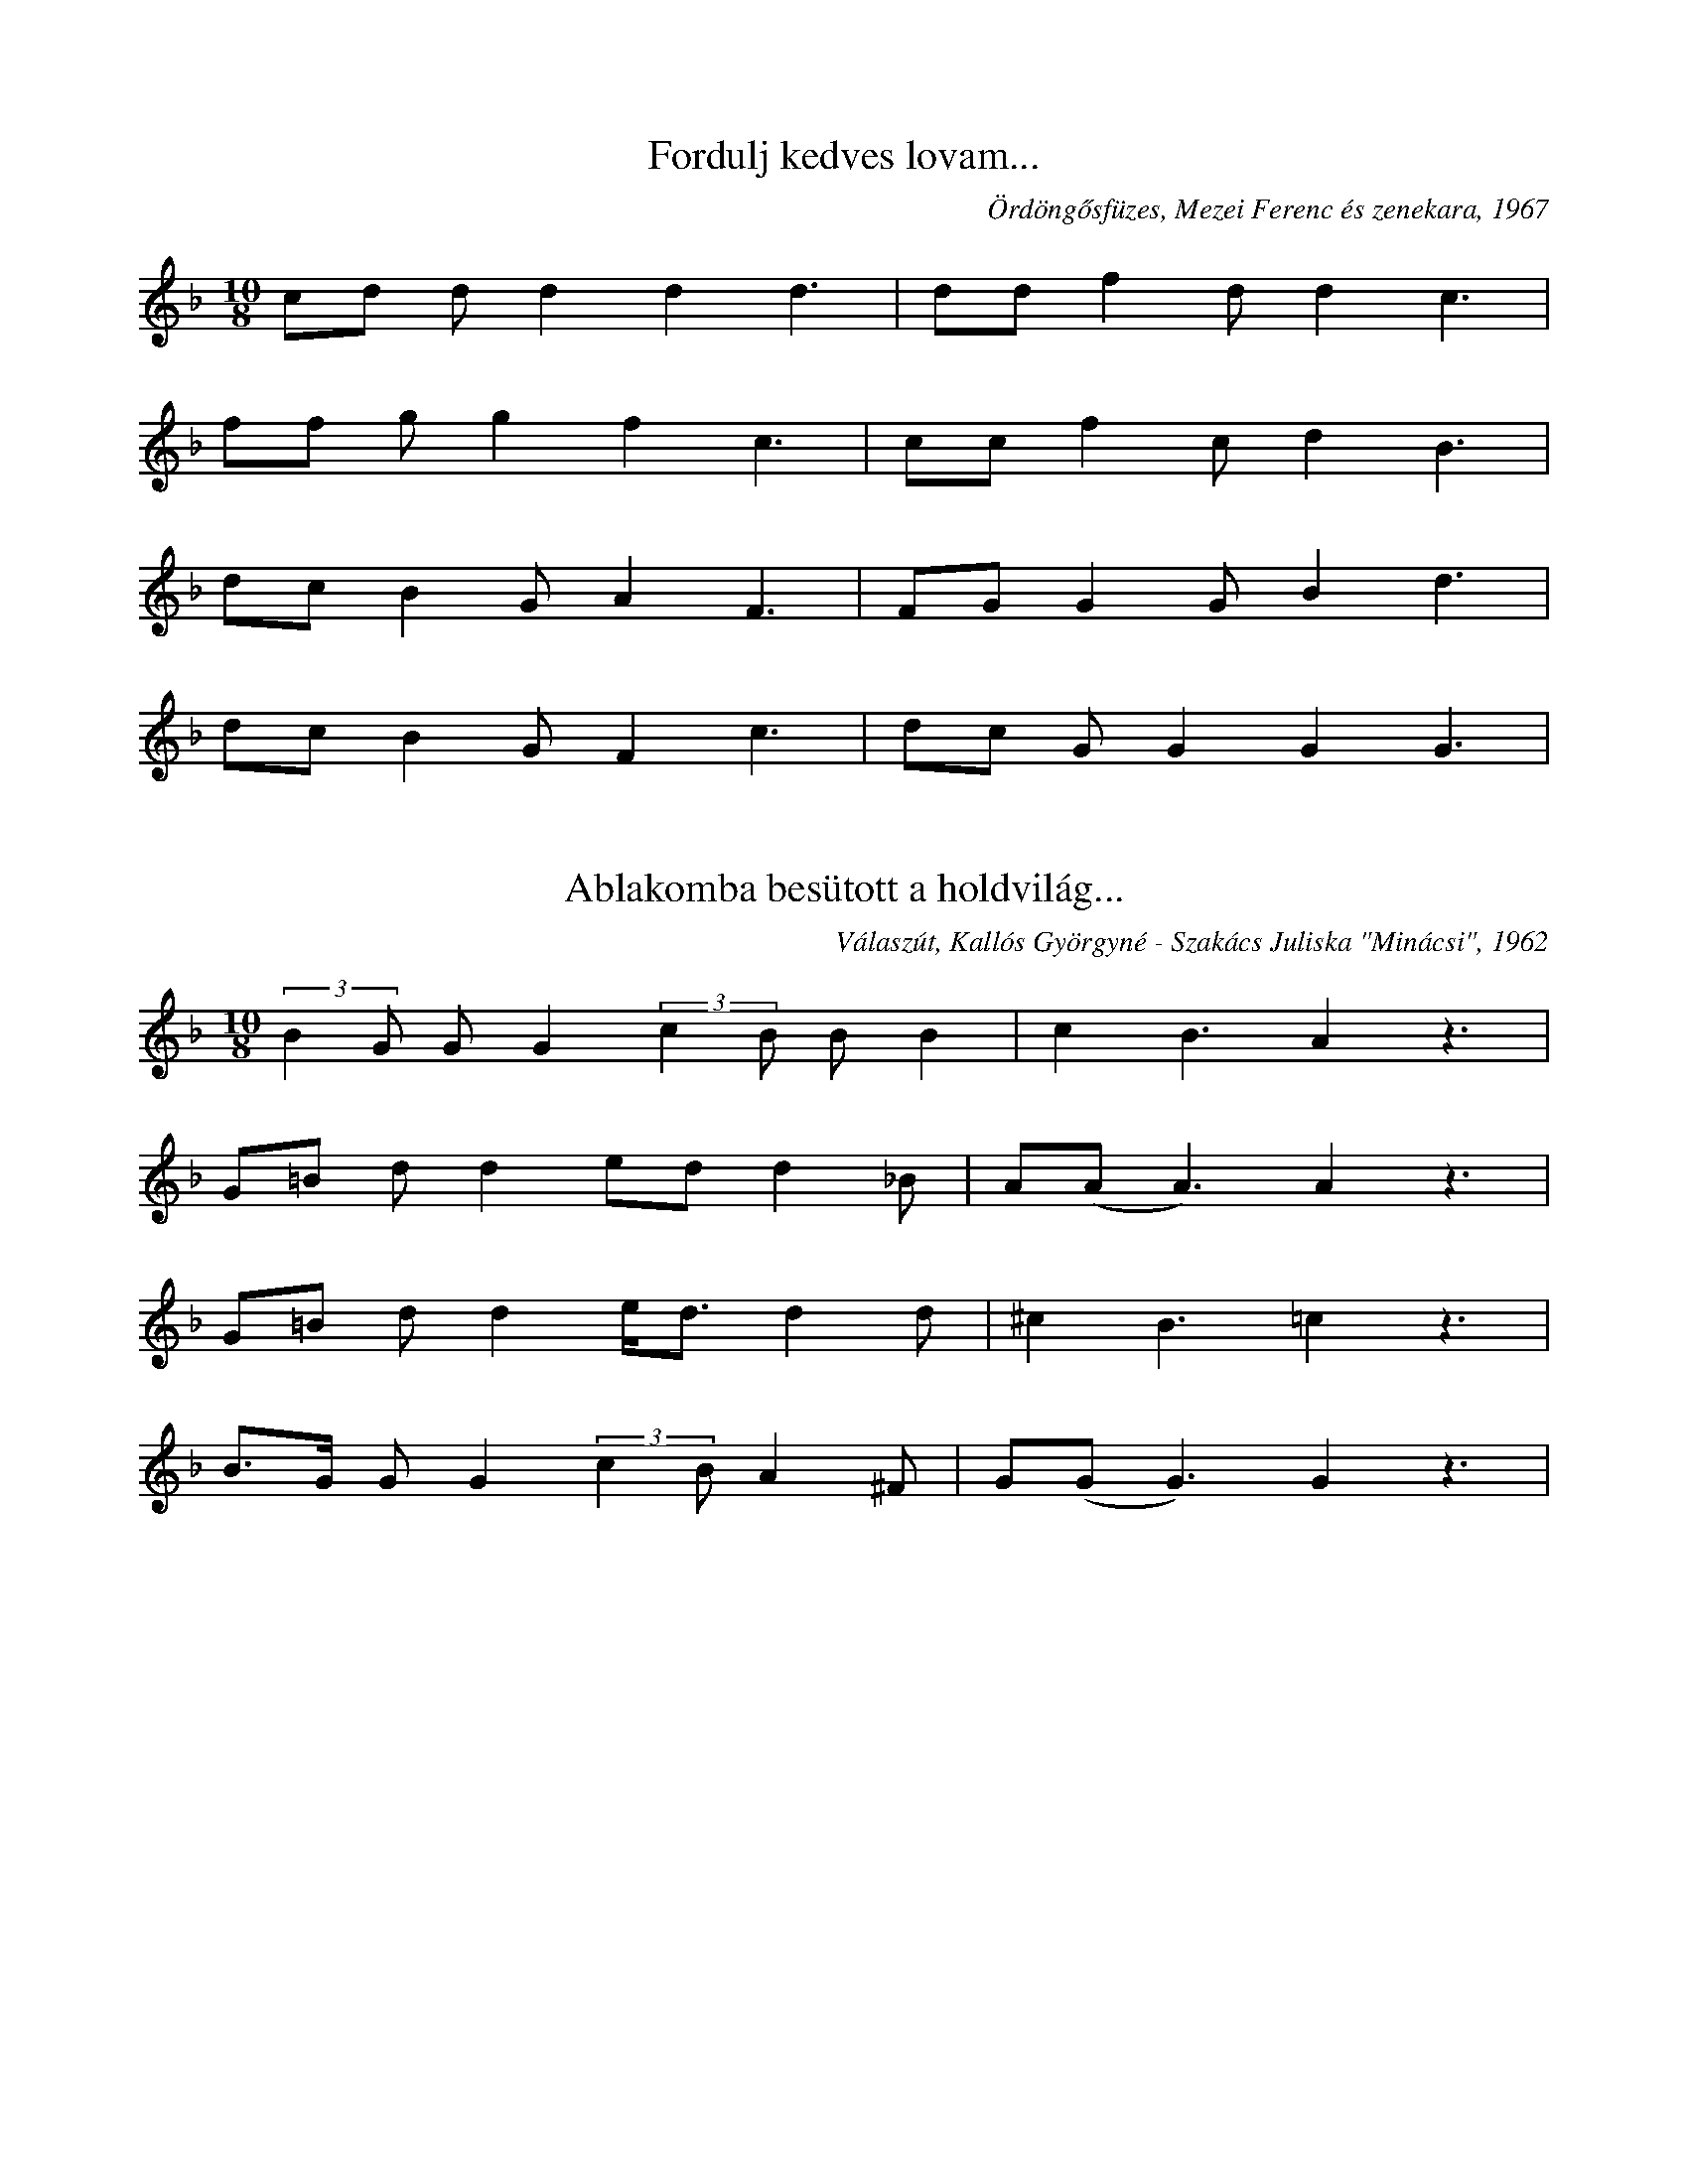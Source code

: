 I:abc-charset utf-8
B: Mezőségi daloskönyv, Válaszút, 2019

X:3
T: Fordulj kedves lovam...
O: Ördöngősfüzes, Mezei Ferenc és zenekara, 1967
M:10/8
L:1/4
K:F
c/d/ d/d dd3/2 | d/d/ fd/ d c3/2 | 
f/f/ g/g  f c3/2 | c/c/ f c/ d B3/2 | 
d/c/ B G/ A F3/2 | F/G/ GG/ B d3/2 | 
d/c/ B G/ F c3/2 | d/c/ G/G  G G3/2 | 

X:4
T: Ablakomba besütott a holdvilág...
O: Válaszút, Kallós Györgyné - Szakács Juliska "Minácsi", 1962
M:10/8
L:1/4
K:F
(3:2:2 BG/ G/G (3:2:2 cB/ B/B | c B3/2 A z3/2 | 
G/=B/ d/d e/d/ d _B/ | A/(A/ A3/2) A z3/2 | 
G/=B/ d/d e/<d/ d d/ | ^c B3/2 =c z3/2 | 
B/>G/ G/G (3:2:2 cB/ A ^F/ | G/(G/G3/2) G z3/2 | 




X:43
T:Csavargónak, tekergőnek
K: F
M: 4/4
L: 1/4
g/g/a/g/ d/e/f/g/ | a/g/f/e/ d<c | G2 G z | 
g/g/a/g/ d/e/f/g/ | a/g/f/e/ d c | G2 G z | 
c d e/d/c/G/ | f (f/g/) a/a/f/a/ | g2 d z | 
g/g/a/g/ d/e/f/g/ | a/g/f/e/ d<c | G2 G z | 
